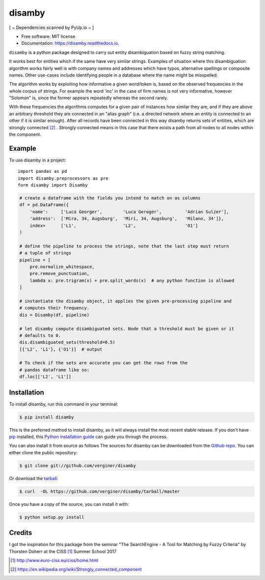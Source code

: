 =======
disamby
=======

[ ~ Dependencies scanned by PyUp.io ~ ]



.. image:: https://img.shields.io/pypi/v/disamby.svg
        :target: https://pypi.python.org/pypi/disamby

.. image:: https://img.shields.io/travis/verginer/disamby.svg
        :target: https://travis-ci.org/verginer/disamby

.. image:: https://readthedocs.org/projects/disamby/badge/?version=latest
        :target: https://disamby.readthedocs.io/en/latest/?badge=latest
        :alt: Documentation Status

.. image:: https://pyup.io/repos/github/verginer/disamby/shield.svg
     :target: https://pyup.io/repos/github/verginer/disamby/
     :alt: Updates

* Free software: MIT license
* Documentation: https://disamby.readthedocs.io.

``disamby`` is a python package designed to carry out entity disambiguation based on fuzzy
string matching.

It works best for entities which if the same have very similar strings.
Examples of situation where this disambiguation algorithm works fairly well is with
company names and addresses which have typos, alternative spellings or composite names.
Other use-cases include identifying people in a database where the name might be misspelled.

The algorithm works by exploiting how informative a given word/token is, based on the
observed frequencies in the whole corpus of strings. For example the word 'inc' in the
case of firm names is not very informative, however "Solomon" is, since the former appears
repeatedly whereas the second rarely.

With these frequencies the algorithms computes for a given pair of instances how similar
they are, and if they are above an arbitrary threshold they are connected in an
"alias graph" (i.e. a directed network where an entity is connected to an other
if it is similar enough). After all records have been connected in this way disamby
returns sets of entities, which are strongly connected [2]_ . Strongly connected means
in this case that there exists a path from all nodes to all nodes within the component.


Example
-------

To use disamby in a project::

    import pandas as pd
    import disamby.preprocessors as pre
    form disamby import Disamby
    
.. code-block:: python

    # create a dataframe with the fields you intend to match on as columns
    df = pd.DataFrame({
        'name':     ['Luca Georger',        'Luca Geroger',         'Adrian Sulzer'],
        'address':  ['Mira, 34, Augsburg',  'Miri, 34, Augsburg',   'Milano, 34']},
        index=      ['L1',                  'L2',                   'O1']
    )

    # define the pipeline to process the strings, note that the last step must return
    # a tuple of strings
    pipeline = [
        pre.normalize_whitespace,
        pre.remove_punctuation,
        lambda x: pre.trigram(x) + pre.split_words(x)  # any python function is allowed
    ]

    # instantiate the disamby object, it applies the given pre-processing pipeline and
    # computes their frequency.
    dis = Disamby(df, pipeline)

    # let disamby compute disambiguated sets. Node that a threshold must be given or it
    # defaults to 0.
    dis.disambiguated_sets(threshold=0.5)
    [{'L2', 'L1'}, {'O1'}]  # output

    # To check if the sets are accurate you can get the rows from the
    # pandas dataframe like so:
    df.loc[['L2', 'L1']]



Installation
------------

To install disamby, run this command in your terminal:

.. code-block:: console

    $ pip install disamby

This is the preferred method to install disamby, as it will always install the most recent stable release.
If you don't have `pip`_ installed, this `Python installation guide`_ can guide
you through the process.

.. _pip: https://pip.pypa.io
.. _Python installation guide: http://docs.python-guide.org/en/latest/starting/installation/

You can also install it from source as follows
The sources for disamby can be downloaded from the `Github repo`_.
You can either clone the public repository:

.. code-block:: console

    $ git clone git://github.com/verginer/disamby

Or download the `tarball`_:

.. code-block:: console

    $ curl  -OL https://github.com/verginer/disamby/tarball/master

Once you have a copy of the source, you can install it with:

.. code-block:: console

    $ python setup.py install


.. _Github repo: https://github.com/verginer/disamby
.. _tarball: https://github.com/verginer/disamby/tarball/master


Credits
---------
I got the inspiration for this package from the seminar "The SearchEngine - A Tool for
Matching by Fuzzy Criteria" by Thorsten Doherr at the CISS [1]_ Summer School 2017

.. [1] http://www.euro-ciss.eu/ciss/home.html
.. [2] https://en.wikipedia.org/wiki/Strongly_connected_component
